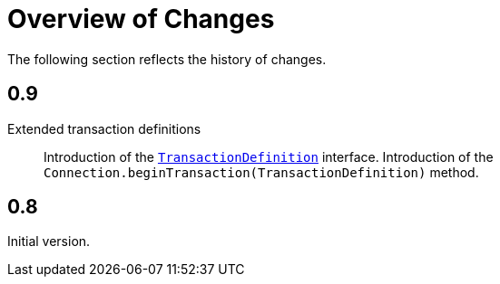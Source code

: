 [[changes]]
= Overview of Changes

The following section reflects the history of changes.

[[changes.0.9.x]]
== 0.9

Extended transaction definitions::

  Introduction of the <<transactions.transaction-definition,`TransactionDefinition`>> interface.
  Introduction of the `Connection.beginTransaction(TransactionDefinition)` method.

[[changes.0.8.x]]
== 0.8

Initial version.
